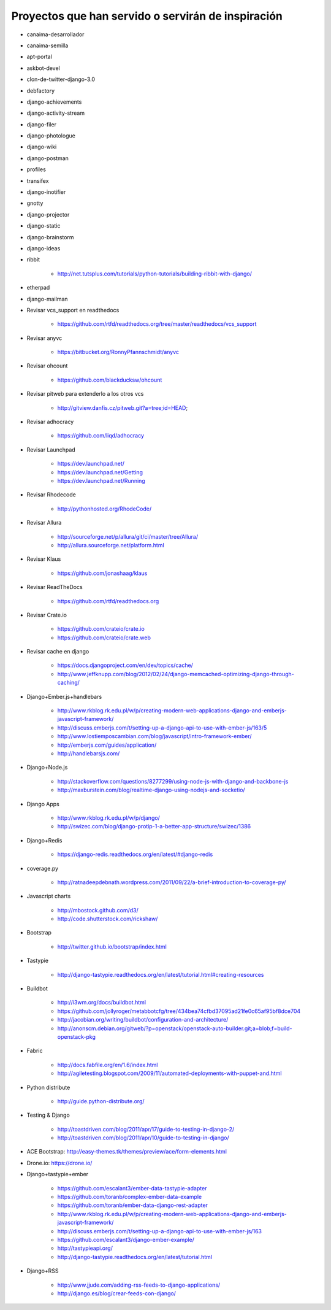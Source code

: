 ===================================================
Proyectos que han servido o servirán de inspiración
===================================================


* canaima-desarrollador
* canaima-semilla
* apt-portal
* askbot-devel
* clon-de-twitter-django-3.0
* debfactory
* django-achievements
* django-activity-stream
* django-filer
* django-photologue
* django-wiki
* django-postman
* profiles
* transifex
* django-inotifier
* gnotty
* django-projector
* django-static
* django-brainstorm
* django-ideas
* ribbit

	* http://net.tutsplus.com/tutorials/python-tutorials/building-ribbit-with-django/

* etherpad
* django-mailman
* Revisar vcs_support en readthedocs

	* https://github.com/rtfd/readthedocs.org/tree/master/readthedocs/vcs_support

* Revisar anyvc

	* https://bitbucket.org/RonnyPfannschmidt/anyvc

* Revisar ohcount

	* https://github.com/blackducksw/ohcount

* Revisar pitweb para extenderlo a los otros vcs

	* http://gitview.danfis.cz/pitweb.git?a=tree;id=HEAD;

* Revisar adhocracy

	* https://github.com/liqd/adhocracy

* Revisar Launchpad

	* https://dev.launchpad.net/
	* https://dev.launchpad.net/Getting
	* https://dev.launchpad.net/Running

* Revisar Rhodecode

	* http://pythonhosted.org/RhodeCode/

* Revisar Allura

	* http://sourceforge.net/p/allura/git/ci/master/tree/Allura/
	* http://allura.sourceforge.net/platform.html

* Revisar Klaus

	* https://github.com/jonashaag/klaus

* Revisar ReadTheDocs

	* https://github.com/rtfd/readthedocs.org

* Revisar Crate.io

	* https://github.com/crateio/crate.io
	* https://github.com/crateio/crate.web

* Revisar cache en django

	* https://docs.djangoproject.com/en/dev/topics/cache/
	* http://www.jeffknupp.com/blog/2012/02/24/django-memcached-optimizing-django-through-caching/

* Django+Ember.js+handlebars

	* http://www.rkblog.rk.edu.pl/w/p/creating-modern-web-applications-django-and-emberjs-javascript-framework/
	* http://discuss.emberjs.com/t/setting-up-a-django-api-to-use-with-ember-js/163/5
	* http://www.lostiemposcambian.com/blog/javascript/intro-framework-ember/
	* http://emberjs.com/guides/application/
	* http://handlebarsjs.com/

* Django+Node.js

	* http://stackoverflow.com/questions/8277299/using-node-js-with-django-and-backbone-js
	* http://maxburstein.com/blog/realtime-django-using-nodejs-and-socketio/

* Django Apps

	* http://www.rkblog.rk.edu.pl/w/p/django/
	* http://swizec.com/blog/django-protip-1-a-better-app-structure/swizec/1386

* Django+Redis

	* https://django-redis.readthedocs.org/en/latest/#django-redis

* coverage.py

	* http://ratnadeepdebnath.wordpress.com/2011/09/22/a-brief-introduction-to-coverage-py/

* Javascript charts

	* http://mbostock.github.com/d3/
	* http://code.shutterstock.com/rickshaw/

* Bootstrap

	* http://twitter.github.io/bootstrap/index.html

* Tastypie

	* http://django-tastypie.readthedocs.org/en/latest/tutorial.html#creating-resources

* Buildbot

	* http://i3wm.org/docs/buildbot.html
	* https://github.com/jollyroger/metabbotcfg/tree/434bea74cfbd37095ad21fe0c65af95bf8dce704
	* http://jacobian.org/writing/buildbot/configuration-and-architecture/
	* http://anonscm.debian.org/gitweb/?p=openstack/openstack-auto-builder.git;a=blob;f=build-openstack-pkg

* Fabric

	* http://docs.fabfile.org/en/1.6/index.html
	* http://agiletesting.blogspot.com/2009/11/automated-deployments-with-puppet-and.html

* Python distribute

	* http://guide.python-distribute.org/

* Testing & Django

	* http://toastdriven.com/blog/2011/apr/17/guide-to-testing-in-django-2/
	* http://toastdriven.com/blog/2011/apr/10/guide-to-testing-in-django/

* ACE Bootstrap: http://easy-themes.tk/themes/preview/ace/form-elements.html
* Drone.io: https://drone.io/
* Django+tastypie+ember

	* https://github.com/escalant3/ember-data-tastypie-adapter
	* https://github.com/toranb/complex-ember-data-example
	* https://github.com/toranb/ember-data-django-rest-adapter
	* http://www.rkblog.rk.edu.pl/w/p/creating-modern-web-applications-django-and-emberjs-javascript-framework/
	* http://discuss.emberjs.com/t/setting-up-a-django-api-to-use-with-ember-js/163
	* https://github.com/escalant3/django-ember-example/
	* http://tastypieapi.org/
	* http://django-tastypie.readthedocs.org/en/latest/tutorial.html

* Django+RSS

	* http://www.jjude.com/adding-rss-feeds-to-django-applications/
	* http://django.es/blog/crear-feeds-con-django/
